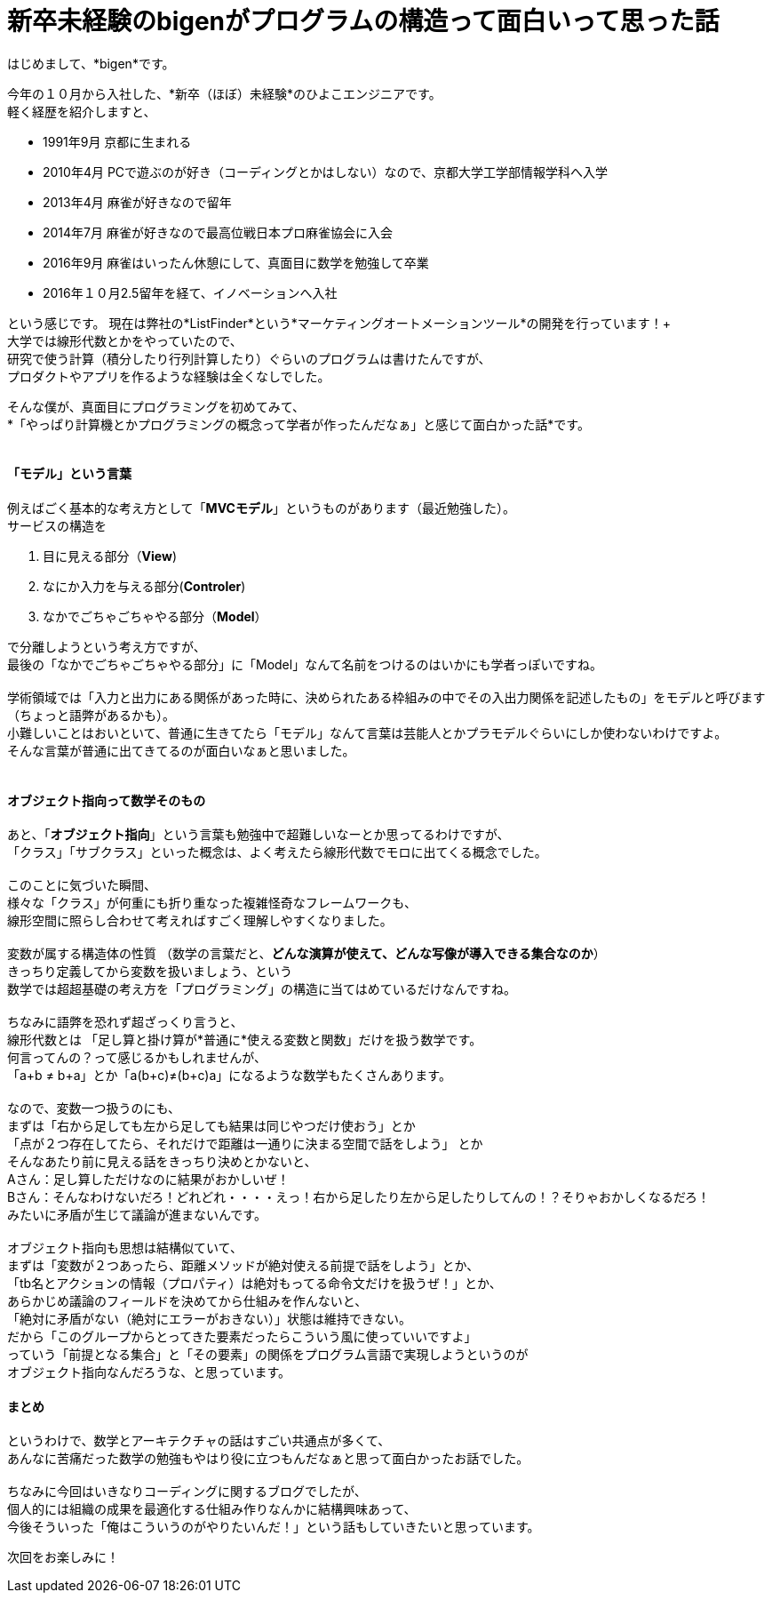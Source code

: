 = 新卒未経験のbigenがプログラムの構造って面白いって思った話
:published_at: 2016-12-16
:hp-alt-title: ProgramingArchitectureAndMath
:hp-tags: MVC,Architecture,Math,Bigen

はじめまして、*bigen*です。

今年の１０月から入社した、*新卒（ほぼ）未経験*のひよこエンジニアです。 +
軽く経歴を紹介しますと、

- 1991年9月  京都に生まれる
- 2010年4月  PCで遊ぶのが好き（コーディングとかはしない）なので、京都大学工学部情報学科へ入学
- 2013年4月  麻雀が好きなので留年
- 2014年7月  麻雀が好きなので最高位戦日本プロ麻雀協会に入会
- 2016年9月  麻雀はいったん休憩にして、真面目に数学を勉強して卒業
- 2016年１０月2.5留年を経て、イノベーションへ入社

という感じです。
現在は弊社の*ListFinder*という*マーケティングオートメーションツール*の開発を行っています！+
 +
大学では線形代数とかをやっていたので、 +
研究で使う計算（積分したり行列計算したり）ぐらいのプログラムは書けたんですが、 +
プロダクトやアプリを作るような経験は全くなしでした。 +

そんな僕が、真面目にプログラミングを初めてみて、 +
*「やっぱり計算機とかプログラミングの概念って学者が作ったんだなぁ」と感じて面白かった話*です。 +
 +

#### 「モデル」という言葉

例えばごく基本的な考え方として「*MVCモデル*」というものがあります（最近勉強した）。 +
サービスの構造を +

1. 目に見える部分（*View*)
1. なにか入力を与える部分(*Controler*)
1. なかでごちゃごちゃやる部分（*Model*）

で分離しようという考え方ですが、 +
最後の「なかでごちゃごちゃやる部分」に「Model」なんて名前をつけるのはいかにも学者っぽいですね。 +
 +
 学術領域では「入力と出力にある関係があった時に、決められたある枠組みの中でその入出力関係を記述したもの」をモデルと呼びます（ちょっと語弊があるかも）。 +
 小難しいことはおいといて、普通に生きてたら「モデル」なんて言葉は芸能人とかプラモデルぐらいにしか使わないわけですよ。 +
 そんな言葉が普通に出てきてるのが面白いなぁと思いました。 +
 +
 
#### オブジェクト指向って数学そのもの

あと、「**オブジェクト指向**」という言葉も勉強中で超難しいなーとか思ってるわけですが、 +
「クラス」「サブクラス」といった概念は、よく考えたら線形代数でモロに出てくる概念でした。 +
 +
 このことに気づいた瞬間、 +
 様々な「クラス」が何重にも折り重なった複雑怪奇なフレームワークも、 +
 線形空間に照らし合わせて考えればすごく理解しやすくなりました。 +
 +
 変数が属する構造体の性質 （数学の言葉だと、*どんな演算が使えて、どんな写像が導入できる集合なのか*） +
 きっちり定義してから変数を扱いましょう、という +
 数学では超超基礎の考え方を「プログラミング」の構造に当てはめているだけなんですね。 +
 +
ちなみに語弊を恐れず超ざっくり言うと、 +
線形代数とは 「足し算と掛け算が*普通に*使える変数と関数」だけを扱う数学です。 +
 何言ってんの？って感じるかもしれませんが、 +
 「a+b ≠ b+a」とか「a(b+c)≠(b+c)a」になるような数学もたくさんあります。 +
 +
なので、変数一つ扱うのにも、 +
まずは「右から足しても左から足しても結果は同じやつだけ使おう」とか +
「点が２つ存在してたら、それだけで距離は一通りに決まる空間で話をしよう」 とか +
そんなあたり前に見える話をきっちり決めとかないと、 +
Aさん：足し算しただけなのに結果がおかしいぜ！ +
Bさん：そんなわけないだろ！どれどれ・・・・えっ！右から足したり左から足したりしてんの！？そりゃおかしくなるだろ！ +
みたいに矛盾が生じて議論が進まないんです。 +
 +
オブジェクト指向も思想は結構似ていて、 +
まずは「変数が２つあったら、距離メソッドが絶対使える前提で話をしよう」とか、 +
「tb名とアクションの情報（プロパティ）は絶対もってる命令文だけを扱うぜ！」とか、 +
あらかじめ議論のフィールドを決めてから仕組みを作んないと、 +
「絶対に矛盾がない（絶対にエラーがおきない）」状態は維持できない。 +
だから「このグループからとってきた要素だったらこういう風に使っていいですよ」 +
っていう「前提となる集合」と「その要素」の関係をプログラム言語で実現しようというのが +
オブジェクト指向なんだろうな、と思っています。

#### まとめ

というわけで、数学とアーキテクチャの話はすごい共通点が多くて、 +
あんなに苦痛だった数学の勉強もやはり役に立つもんだなぁと思って面白かったお話でした。 +
 +
ちなみに今回はいきなりコーディングに関するブログでしたが、 +
個人的には組織の成果を最適化する仕組み作りなんかに結構興味あって、 +
今後そういった「俺はこういうのがやりたいんだ！」という話もしていきたいと思っています。 +

次回をお楽しみに！
